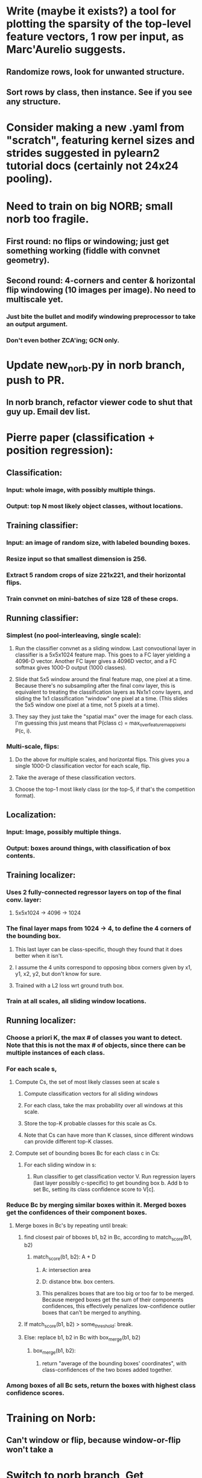 * Write (maybe it exists?) a tool for plotting the sparsity of the top-level feature vectors, 1 row per input, as Marc'Aurelio suggests.
** Randomize rows, look for unwanted structure.
** Sort rows by class, then instance. See if you see any structure.

* Consider making a new .yaml from "scratch", featuring kernel sizes and strides suggested in pylearn2 tutorial docs (certainly not 24x24 pooling).

* Need to train on big NORB; small norb too fragile.
** First round: no flips or windowing; just get something working (fiddle with convnet geometry).
** Second round: 4-corners and center & horizontal flip windowing (10 images per image). No need to multiscale yet.
*** Just bite the bullet and modify windowing preprocessor to take an output argument.
*** Don't even bother ZCA'ing; GCN only.

* Update new_norb.py in norb branch, push to PR.
** In norb branch, refactor viewer code to shut that guy up. Email dev list.

* Pierre paper (classification + position regression):
** Classification:
*** Input: whole image, with possibly multiple things.
*** Output: top N most likely object classes, without locations.
** Training classifier:
*** Input: an image of random size, with labeled bounding boxes.
*** Resize input so that smallest dimension is 256.
*** Extract 5 random crops of size 221x221, and their horizontal flips.
*** Train convnet on mini-batches of size 128 of these crops.
** Running classifier:
*** Simplest (no pool-interleaving, single scale):
**** Run the classifier convnet as a sliding window. Last convoutional layer in classifier is a 5x5x1024 feature map. This goes to a FC layer yielding a 4096-D vector. Another FC layer gives a 4096D vector, and a FC softmax gives 1000-D output (1000 classes).
**** Slide that 5x5 window around the final feature map, one pixel at a time. Because there's no subsampling after the final conv layer, this is equivalent to treating the classification layers as Nx1x1 conv layers, and sliding the 1x1 classification "window" one pixel at a time. (This slides the 5x5 window one pixel at a time, not 5 pixels at a time).
**** They say they just take the "spatial max" over the image for each class. I'm guessing this just means that P(class c) = max_over_feature_map_pixels_i P(c, i).
*** Multi-scale, flips:
**** Do the above for multiple scales, and horizontal flips. This gives you a single 1000-D classification vector for each scale, flip.
**** Take the average of these classification vectors.
**** Choose the top-1 most likely class (or the top-5, if that's the competition format).
** Localization:
*** Input: Image, possibly multiple things.
*** Output: boxes around things, with classification of box contents.
** Training localizer:
*** Uses 2 fully-connected regressor layers on top of the final conv. layer:
**** 5x5x1024 -> 4096 -> 1024
*** The final layer maps from 1024 -> 4, to define the 4 corners of the bounding box.
**** This last layer can be class-specific, though they found that it does better when it isn't.
**** I assume the 4 units correspond to opposing bbox corners given by x1, y1, x2, y2, but don't know for sure.
**** Trained with a L2 loss wrt ground truth box.
*** Train at all scales, all sliding window locations.
** Running localizer:
*** Choose a priori K, the max # of classes you want to detect. Note that this is not the max # of objects, since there can be multiple instances of each class.
*** For each scale s,
**** Compute Cs, the set of most likely classes seen at scale s
***** Compute classification vectors for all sliding windows
***** For each class, take the max probability over all windows at this scale.
***** Store the top-K probable classes for this scale as Cs.
***** Note that Cs can have more than K classes, since different windows can provide different top-K classes.
**** Compute set of bounding boxes Bc for each class c in Cs:
***** For each sliding window in s:
****** Run classifier to get classification vector V. Run regression layers (last layer possibly c-specific) to get bounding box b. Add b to set Bc, setting its class confidence score to V[c].
*** Reduce Bc by merging similar boxes within it. Merged boxes get the confidences of their component boxes.
**** Merge boxes in Bc's by repeating until break:
***** find closest pair of bboxes b1, b2 in Bc, according to match_score(b1, b2)
****** match_score(b1, b2): A + D
******* A: intersection area
******* D: distance btw. box centers.
******* This penalizes boxes that are too big or too far to be merged. Because merged boxes get the sum of their components confidences, this effectively penalizes low-confidence outlier boxes that can't be merged to anything.
***** If match_score(b1, b2) > some_threshold: break.
***** Else: replace b1, b2 in Bc with box_merge(b1, b2)
****** box_merge(b1, b2):
******* return "average of the bounding boxes' coordinates", with class-confidences of the two boxes added together.
*** Among boxes of all Bc sets, return the boxes with highest class confidence scores.

* Training on Norb:
** Can't window or flip, because window-or-flip won't take a 
* Switch to norb branch, Get SmallNORB to use memmaps.
* Merge norb into maxout_norb, try running preprocess_small_norb.py on small NORB again.
* Once preprocess_small_norb.py is working, delete create_instance_norb_dataset.py. It's not even in git.
* Re-run preprocess_small_norb.py on small norb to make sure it still works.
* Try making preprocess_small_norb.py normalize the image pixel values to [0..1] (from 0..255), see if the training works better or worse.
* ZCA can't handle the size of full NORB. Is there a way to fix this? Find the numpy functions involved, and google for how people run them on large matrices.
